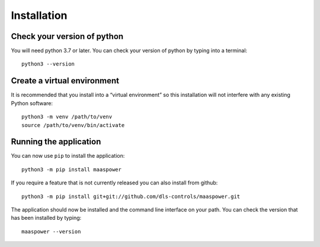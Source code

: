 .. _install:

Installation
============

Check your version of python
----------------------------

You will need python 3.7 or later. You can check your version of python by
typing into a terminal::

    python3 --version


Create a virtual environment
----------------------------

It is recommended that you install into a “virtual environment” so this
installation will not interfere with any existing Python software::

    python3 -m venv /path/to/venv
    source /path/to/venv/bin/activate


Running the application
-----------------------

You can now use ``pip`` to install the application::

    python3 -m pip install maaspower

If you require a feature that is not currently released you can also install
from github::

    python3 -m pip install git+git://github.com/dls-controls/maaspower.git

The application should now be installed and the command line interface on your path.
You can check the version that has been installed by typing::

    maaspower --version
